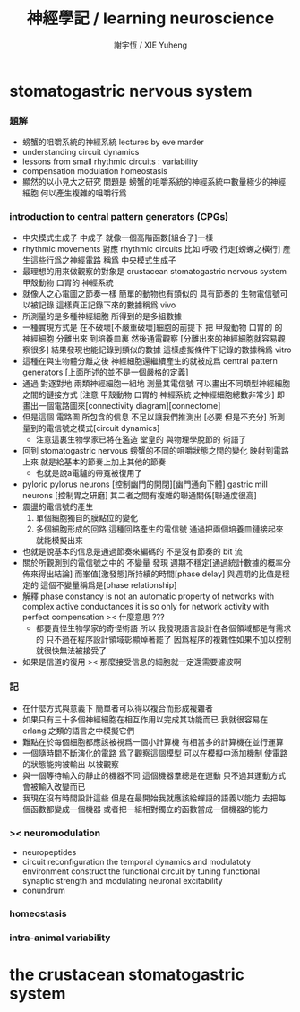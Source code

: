 #+TITLE:  神經學記 / learning neuroscience
#+AUTHOR: 謝宇恆 / XIE Yuheng

* stomatogastric nervous system

*** 題解

    - 螃蟹的咀嚼系統的神經系統
      lectures by eve marder
    - understanding circuit dynamics
    - lessons from small rhythmic circuits : variability
    - compensation modulation homeostasis
    - 顯然的以小見大之研究
      問題是
      螃蟹的咀嚼系統的神經系統中數量極少的神經細胞
      何以產生複雜的咀嚼行爲

*** introduction to central pattern generators (CPGs)

    - 中央模式生成子 中成子
      就像一個高階函數[組合子]一樣
    - rhythmic movements 對應 rhythmic circuits
      比如 呼吸 行走[螃蠏之橫行]
      產生這些行爲之神經電路
      稱爲 中央模式生成子
    - 最理想的用來做觀察的對象是
      crustacean stomatogastric nervous system
      甲殼動物 口胃的 神經系統
    - 就像人之心電圖之節奏一樣
      簡單的動物也有類似的 具有節奏的
      生物電信號可以被記錄
      這樣真正記錄下來的數據稱爲 vivo
    - 所測量的是多種神經細胞
      所得到的是多組數據
    - 一種實現方式是
      在不破壞[不嚴重破壞]細胞的前提下
      把 甲殼動物 口胃的 的 神經細胞
      分離出來 到培養皿裏
      然後通電觀察
      [分離出來的神經細胞就容易觀察很多]
      結果發現也能記錄到類似的數據
      這樣虛擬條件下記錄的數據稱爲 vitro
    - 這種在與生物體分離之後
      神經細胞還繼續產生的就被成爲
      central pattern generators
      [上面所述的並不是一個嚴格的定義]
    - 通過 對逐對地 兩類神經細胞一組地 測量其電信號
      可以畫出不同類型神經細胞之間的鏈接方式
      [注意 甲殼動物 口胃的 神經系統 之神經細胞總數非常少]
      即畫出一個電路圖來[connectivity diagram][connectome]
    - 但是這個 電路圖 所包含的信息
      不足以讓我們推測出
      [必要 但是不充分]
      所測量到的電信號之模式[circuit dynamics]
      * 注意這裏生物學家已將在濫造
        堂皇的 與物理學脫節的 術語了
    - 回到 stomatogastric nervous
      螃蟹的不同的咀嚼狀態之間的變化
      映射到電路上來
      就是給基本的節奏上加上其他的節奏
      * 也就是說a電驢的帶寬被復用了
    - pyloric pylorus neurons
      [控制幽門的開閉][幽門通向下體]
      gastric mill neurons
      [控制胃之研磨]
      其二者之間有複雜的聯通關係[聯通度很高]
    - 震盪的電信號的產生
      1. 單個細胞獨自的膜點位的變化
      2. 多個細胞形成的回路
         這種回路產生的電信號
         通過把兩個培養皿鏈接起來
         就能模擬出來
    - 也就是說基本的信息是通過節奏來編碼的
      不是沒有節奏的 bit 流
    - 關於所觀測到的電信號之中的 不變量
      發現 週期不穩定[通過統計數據的概率分佈來得出結論]
      而峯值[激發態]所持續的時間[phase delay]
      與週期的比值是穩定的
      這個不變量稱爲是[phase relationship]
    - 解釋
      phase constancy is not an automatic property
      of networks with complex active conductances
      it is so only for
      network activity with perfect compensation
      >< 什麼意思 ???
      * 都要責怪生物學家的奇怪術語
        所以
        我發現語言設計在各個領域都是有需求的
        只不過在程序設計領域彰顯焯著罷了
        因爲程序的複雜性如果不加以控制
        就很快無法被接受了
    - 如果是信道的復用
      >< 那麼接受信息的細胞就一定還需要濾波啊

*** 記

    - 在什麼方式與意義下
      簡單者可以得以複合而形成複雜者
    - 如果只有三十多個神經細胞在相互作用以完成其功能而已
      我就很容易在 erlang 之類的語言之中模擬它們
    - 難點在於每個細胞都應該被視爲一個小計算機
      有相當多的計算機在並行運算
    - 一個隨時間不斷演化的電路
      爲了觀察這個模型
      可以在模擬中添加機制
      使電路的狀態能夠被輸出
      以被觀察
    - 與一個等待輸入的靜止的機器不同
      這個機器羣總是在運動
      只不過其運動方式會被輸入改變而已
    - 我現在沒有時間設計這些
      但是在最開始我就應該給蟬語的語義以能力
      去把每個函數都變成一個機器
      或者把一組相對獨立的函數當成一個機器的能力

*** >< neuromodulation

    - neuropeptides
    - circuit reconfiguration
      the temporal dynamics
      and modulatoty environment
      construct the functional circuit
      by tuning functional synaptic strength
      and modulating neuronal excitability
    - conundrum

*** homeostasis

*** intra-animal variability

* the crustacean stomatogastric system
